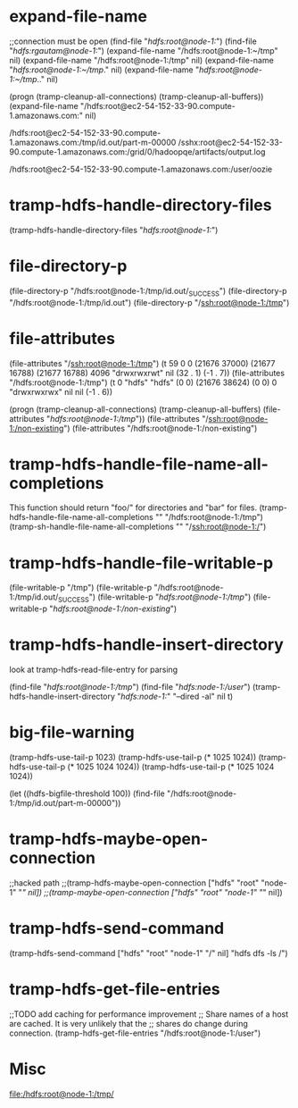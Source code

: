 * expand-file-name
;;connection must be open
(find-file "/hdfs:root@node-1:/")
(find-file "/hdfs:rgautam@node-1:/")
(expand-file-name "/hdfs:root@node-1:~/tmp" nil)
(expand-file-name "/hdfs:root@node-1:/tmp" nil)
(expand-file-name "/hdfs:root@node-1:~/tmp/." nil)
(expand-file-name "/hdfs:root@node-1:~/tmp/.." nil)

(progn (tramp-cleanup-all-connections) (tramp-cleanup-all-buffers))
(expand-file-name "/hdfs:root@ec2-54-152-33-90.compute-1.amazonaws.com:" nil)

/hdfs:root@ec2-54-152-33-90.compute-1.amazonaws.com:/tmp/id.out/part-m-00000
/sshx:root@ec2-54-152-33-90.compute-1.amazonaws.com:/grid/0/hadoopqe/artifacts/output.log

/hdfs:root@ec2-54-152-33-90.compute-1.amazonaws.com:/user/oozie

* tramp-hdfs-handle-directory-files
(tramp-hdfs-handle-directory-files "/hdfs:root@node-1:/")

* file-directory-p
(file-directory-p "/hdfs:root@node-1:/tmp/id.out/_SUCCESS")
(file-directory-p "/hdfs:root@node-1:/tmp/id.out")
(file-directory-p "/ssh:root@node-1:/tmp")

* file-attributes
(file-attributes "/ssh:root@node-1:/tmp")  (t 59 0 0 (21676 37000) (21677 16788) (21677 16788) 4096 "drwxrwxrwt" nil (32 . 1) (-1 . 7))
(file-attributes "/hdfs:root@node-1:/tmp") (t 0 "hdfs" "hdfs" (0 0) (21676 38624) (0 0) 0 "drwxrwxrwx" nil nil (-1 . 6))

(progn (tramp-cleanup-all-connections) (tramp-cleanup-all-buffers) (file-attributes "/hdfs:root@node-1:/tmp/"))
(file-attributes "/ssh:root@node-1:/non-existing")
(file-attributes "/hdfs:root@node-1:/non-existing")

* tramp-hdfs-handle-file-name-all-completions
This function should return "foo/" for directories and "bar" for files.
(tramp-hdfs-handle-file-name-all-completions "" "/hdfs:root@node-1:/tmp")
(tramp-sh-handle-file-name-all-completions "" "/ssh:root@node-1:/")

* tramp-hdfs-handle-file-writable-p
(file-writable-p "/tmp")
(file-writable-p "/hdfs:root@node-1:/tmp/id.out/_SUCCESS")
(file-writable-p "/hdfs:root@node-1:/tmp/")
(file-writable-p "/hdfs:root@node-1:/non-existing/")

* tramp-hdfs-handle-insert-directory
look at tramp-hdfs-read-file-entry for parsing

(find-file "/hdfs:root@node-1:/tmp/")
(find-file "/hdfs:node-1:/user/")
(tramp-hdfs-handle-insert-directory "/hdfs:node-1:/" "--dired -al" nil t)

* big-file-warning
(tramp-hdfs-use-tail-p 1023)
(tramp-hdfs-use-tail-p (* 1025 1024))
(tramp-hdfs-use-tail-p (* 1025 1024 1024))
(tramp-hdfs-use-tail-p (* 1025 1024 1024))

(let ((hdfs-bigfile-threshold 100))
  (find-file "/hdfs:root@node-1:/tmp/id.out/part-m-00000"))

* tramp-hdfs-maybe-open-connection
;;hacked path
;;(tramp-hdfs-maybe-open-connection ["hdfs" "root" "node-1" "/" nil])
;;(tramp-maybe-open-connection ["hdfs" "root" "node-1" "/" nil])

* tramp-hdfs-send-command
(tramp-hdfs-send-command ["hdfs" "root" "node-1" "/" nil] "hdfs dfs -ls /")

* tramp-hdfs-get-file-entries
;;TODO add caching for performance improvement
;; Share names of a host are cached. It is very unlikely that the
;; shares do change during connection.
(tramp-hdfs-get-file-entries "/hdfs:root@node-1:/user")

* Misc
  file:/hdfs:root@node-1:/tmp/
  
